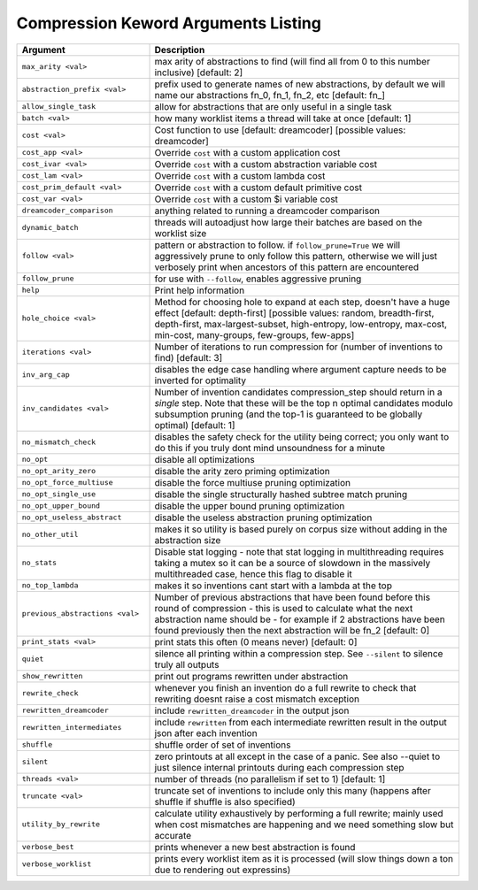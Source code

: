 .. _compress_kwargs:

Compression Keword Arguments Listing
====================================

.. list-table::
        :header-rows: 1
        :widths: 30 70

        * - Argument
          - Description
        * - ``max_arity <val>``
          - max arity of abstractions to find (will find all from 0 to this number inclusive)
            [default: 2]
        * - ``abstraction_prefix <val>``
          - prefix used to generate names of new abstractions, by default we will name our
            abstractions fn_0, fn_1, fn_2, etc [default: fn\_]
        * - ``allow_single_task``
          - allow for abstractions that are only useful in a single task
        * - ``batch <val>``
          - how many worklist items a thread will take at once [default: 1]
        * - ``cost <val>``
          - Cost function to use [default: dreamcoder] [possible values: dreamcoder]
        * - ``cost_app <val>``
          - Override ``cost`` with a custom application cost
        * - ``cost_ivar <val>``
          - Override ``cost`` with a custom abstraction variable cost
        * - ``cost_lam <val>``
          - Override ``cost`` with a custom lambda cost
        * - ``cost_prim_default <val>``
          - Override ``cost`` with a custom default primitive cost
        * - ``cost_var <val>``
          - Override ``cost`` with a custom $i variable cost
        * - ``dreamcoder_comparison``
          - anything related to running a dreamcoder comparison
        * - ``dynamic_batch``
          - threads will autoadjust how large their batches are based on the worklist size
        * - ``follow <val>``
          - pattern or abstraction to follow. if ``follow_prune=True`` we will aggressively prune to
            only follow this pattern, otherwise we will just verbosely print when ancestors of this
            pattern are encountered
        * - ``follow_prune``
          - for use with ``--follow``, enables aggressive pruning
        * - ``help``
          - Print help information
        * - ``hole_choice <val>``
          - Method for choosing hole to expand at each step, doesn't have a huge effect [default:
            depth-first] [possible values: random, breadth-first, depth-first, max-largest-subset,
            high-entropy, low-entropy, max-cost, min-cost, many-groups, few-groups, few-apps]
        * - ``iterations <val>``
          - Number of iterations to run compression for (number of inventions to find) [default: 3]
        * - ``inv_arg_cap``
          - disables the edge case handling where argument capture needs to be inverted for
            optimality
        * - ``inv_candidates <val>``
          - Number of invention candidates compression_step should return in a *single* step. Note
            that these will be the top n optimal candidates modulo subsumption pruning (and the
            top-1  is guaranteed to be globally optimal) [default: 1]
        * - ``no_mismatch_check``
          - disables the safety check for the utility being correct; you only want to do this if you
            truly dont mind unsoundness for a minute
        * - ``no_opt``
          - disable all optimizations
        * - ``no_opt_arity_zero``
          - disable the arity zero priming optimization
        * - ``no_opt_force_multiuse``
          - disable the force multiuse pruning optimization
        * - ``no_opt_single_use``
          - disable the single structurally hashed subtree match pruning
        * - ``no_opt_upper_bound``
          - disable the upper bound pruning optimization
        * - ``no_opt_useless_abstract``
          - disable the useless abstraction pruning optimization
        * - ``no_other_util``
          - makes it so utility is based purely on corpus size without adding in the abstraction
            size
        * - ``no_stats``
          - Disable stat logging - note that stat logging in multithreading requires taking a mutex
            so it can be a source of slowdown in the massively multithreaded case, hence this flag
            to disable it
        * - ``no_top_lambda``
          - makes it so inventions cant start with a lambda at the top
        * - ``previous_abstractions <val>``
          - Number of previous abstractions that have been found before this round of compression -
            this is used to calculate what the next abstraction name should be - for example if 2
            abstractions have been found previously then the next abstraction will be fn_2 [default:
            0]
        * - ``print_stats <val>``
          - print stats this often (0 means never) [default: 0]
        * - ``quiet``
          - silence all printing within a compression step. See ``--silent`` to silence truly all
            outputs
        * - ``show_rewritten``
          - print out programs rewritten under abstraction
        * - ``rewrite_check``
          - whenever you finish an invention do a full rewrite to check that rewriting doesnt raise
            a cost mismatch exception
        * - ``rewritten_dreamcoder``
          - include ``rewritten_dreamcoder`` in the output json
        * - ``rewritten_intermediates``
          - include ``rewritten`` from each intermediate rewritten result in the output json after
            each invention
        * - ``shuffle``
          - shuffle order of set of inventions
        * - ``silent``
          - zero printouts at all except in the case of a panic. See also --quiet to just silence
            internal printouts during each compression step
        * - ``threads <val>``
          - number of threads (no parallelism if set to 1) [default: 1]
        * - ``truncate <val>``
          - truncate set of inventions to include only this many (happens after shuffle if shuffle
            is also specified)
        * - ``utility_by_rewrite``
          - calculate utility exhaustively by performing a full rewrite; mainly used when cost
            mismatches are happening and we need something slow but accurate
        * - ``verbose_best``
          - prints whenever a new best abstraction is found
        * - ``verbose_worklist``
          - prints every worklist item as it is processed (will slow things down a ton due to
            rendering out expressins)